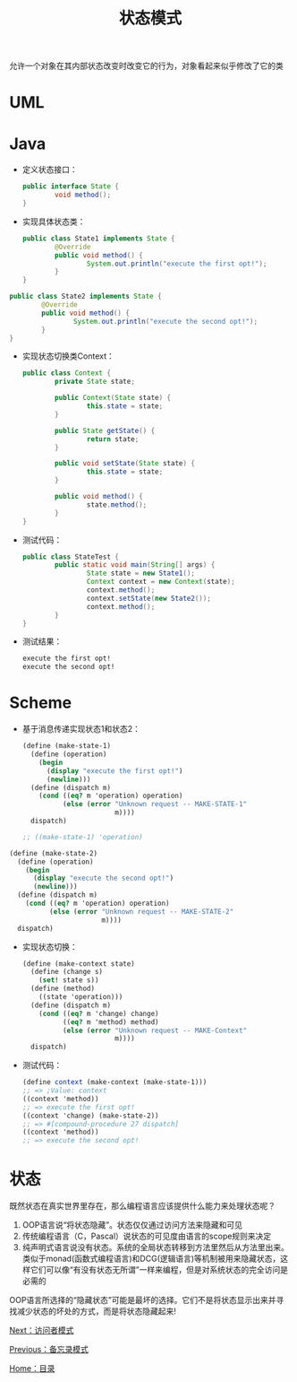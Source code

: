 #+TITLE: 状态模式
#+HTML_HEAD: <link rel="stylesheet" type="text/css" href="css/main.css" />
#+OPTIONS: num:nil timestamp:nil ^:nil *:nil
#+HTML_LINK_HOME: fdp.html

允许一个对象在其内部状态改变时改变它的行为，对象看起来似乎修改了它的类

* UML
  #+ATTR_HTML: image :width 40% 
  [[file:pic/state.png]] 
  
* Java
+ 定义状态接口：
  #+BEGIN_SRC java
    public interface State {
            void method();
    }
  #+END_SRC
+ 实现具体状态类：
  #+BEGIN_SRC java
    public class State1 implements State {
            @Override
            public void method() {
                    System.out.println("execute the first opt!");
            }
    }
  #+END_SRC
  
  
#+BEGIN_SRC java
  public class State2 implements State {
          @Override
          public void method() {
                  System.out.println("execute the second opt!");
          }
  }
#+END_SRC

+ 实现状态切换类Context：
  #+BEGIN_SRC java
    public class Context {
            private State state;

            public Context(State state) {
                    this.state = state;
            }

            public State getState() {
                    return state;
            }

            public void setState(State state) {
                    this.state = state;
            }

            public void method() {
                    state.method();
            }
    }
  #+END_SRC
  
+ 测试代码：
  #+BEGIN_SRC java
    public class StateTest {
            public static void main(String[] args) {
                    State state = new State1();
                    Context context = new Context(state);
                    context.method();
                    context.setState(new State2());
                    context.method();
            }
    }
  #+END_SRC
  
+ 测试结果：
  #+BEGIN_SRC sh
    execute the first opt!
    execute the second opt!
  #+END_SRC
  
* Scheme
+ 基于消息传递实现状态1和状态2：
  #+BEGIN_SRC scheme
    (define (make-state-1)
      (define (operation)
        (begin
          (display "execute the first opt!")
          (newline)))
      (define (dispatch m)
        (cond ((eq? m 'operation) operation)
              (else (error "Unknown request -- MAKE-STATE-1"
                           m))))
      dispatch)

    ;; ((make-state-1) 'operation) 
  #+END_SRC
  
#+BEGIN_SRC scheme
  (define (make-state-2)
    (define (operation)
      (begin
        (display "execute the second opt!")
        (newline)))
    (define (dispatch m)
      (cond ((eq? m 'operation) operation) 
            (else (error "Unknown request -- MAKE-STATE-2"
                         m))))
    dispatch)
#+END_SRC

+ 实现状态切换：
  #+BEGIN_SRC scheme
    (define (make-context state)
      (define (change s)
        (set! state s))
      (define (method)
        ((state 'operation))) 
      (define (dispatch m)
        (cond ((eq? m 'change) change)
              ((eq? m 'method) method)
              (else (error "Unknown request -- MAKE-Context"
                           m))))
      dispatch) 
  #+END_SRC
  
+ 测试代码：
  #+BEGIN_SRC scheme
    (define context (make-context (make-state-1)))
    ;; => ;Value: context
    ((context 'method))
    ;; => execute the first opt!
    ((context 'change) (make-state-2))
    ;; => #[compound-procedure 27 dispatch]
    ((context 'method))
    ;; => execute the second opt!
  #+END_SRC
  
* 状态
  既然状态在真实世界里存在，那么编程语言应该提供什么能力来处理状态呢？ 
  
1. OOP语言说“将状态隐藏”。状态仅仅通过访问方法来隐藏和可见
2. 传统编程语言（C，Pascal）说状态的可见度由语言的scope规则来决定
3. 纯声明式语言说没有状态。系统的全局状态转移到方法里然后从方法里出来。类似于monad(函数式编程语言)和DCG(逻辑语言)等机制被用来隐藏状态，这样它们可以像“有没有状态无所谓”一样来编程，但是对系统状态的完全访问是必需的
   
OOP语言所选择的“隐藏状态”可能是最坏的选择。它们不是将状态显示出来并寻找减少状态的坏处的方式，而是将状态隐藏起来!

[[file:visitor.org][Next：访问者模式]]

[[file:memento.org][Previous：备忘录模式]]

[[file:fdp.org][Home：目录]] 
